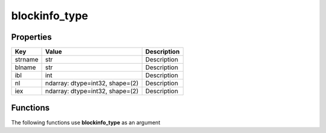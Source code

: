 ##############
blockinfo_type
##############


Properties
----------
.. list-table::
   :header-rows: 1

   * - Key
     - Value
     - Description
   * - strname
     - str
     - Description
   * - blname
     - str
     - Description
   * - ibl
     - int
     - Description
   * - nl
     - ndarray: dtype=int32, shape=(2)
     - Description
   * - iex
     - ndarray: dtype=int32, shape=(2)
     - Description

Functions
---------
The following functions use **blockinfo_type** as an argument
